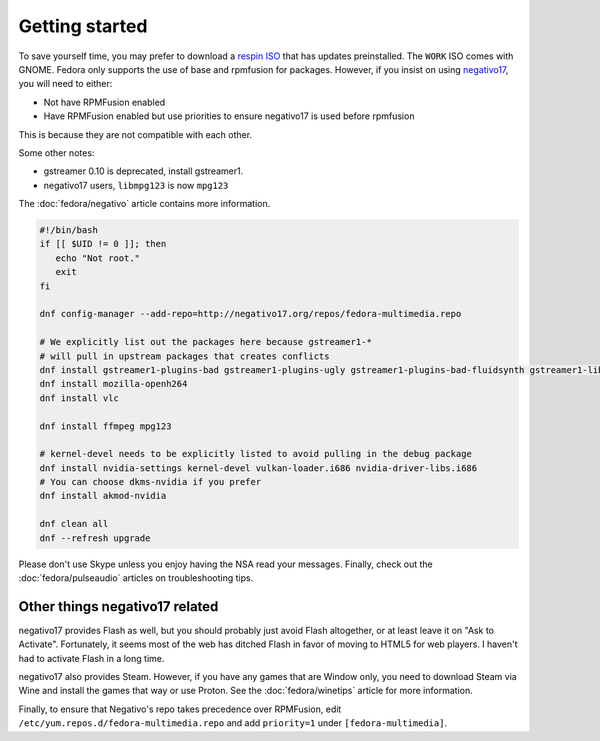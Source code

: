 Getting started
^^^^^^^^^^^^^^^

To save yourself time, you may prefer to download a `respin ISO <https://dl.fedoraproject.org/pub/alt/live-respins/>`_ that has updates preinstalled. The ``WORK`` ISO comes with GNOME. Fedora only supports the use of base and rpmfusion for packages. However, if you insist on using `negativo17 <https://negativo17.org>`__, you will need to either:

* Not have RPMFusion enabled
* Have RPMFusion enabled but use priorities to ensure negativo17 is used before rpmfusion

This is because they are not compatible with each other.

Some other notes:

* gstreamer 0.10 is deprecated, install gstreamer1.
* negativo17 users, ``libmpg123`` is now ``mpg123``

The :doc:`fedora/negativo` article contains more information.

.. code-block:: bash

   #!/bin/bash
   if [[ $UID != 0 ]]; then
      echo "Not root."
      exit
   fi

   dnf config-manager --add-repo=http://negativo17.org/repos/fedora-multimedia.repo

   # We explicitly list out the packages here because gstreamer1-*
   # will pull in upstream packages that creates conflicts
   dnf install gstreamer1-plugins-bad gstreamer1-plugins-ugly gstreamer1-plugins-bad-fluidsynth gstreamer1-libav
   dnf install mozilla-openh264
   dnf install vlc

   dnf install ffmpeg mpg123

   # kernel-devel needs to be explicitly listed to avoid pulling in the debug package
   dnf install nvidia-settings kernel-devel vulkan-loader.i686 nvidia-driver-libs.i686
   # You can choose dkms-nvidia if you prefer
   dnf install akmod-nvidia

   dnf clean all
   dnf --refresh upgrade

Please don't use Skype unless you enjoy having the NSA read your messages. Finally, check out the :doc:`fedora/pulseaudio` articles on troubleshooting tips.

Other things negativo17 related
-------------------------------

negativo17 provides Flash as well, but you should probably just avoid Flash altogether,
or at least leave it on "Ask to Activate". Fortunately, it seems most of the web has ditched
Flash in favor of moving to HTML5 for web players. I haven't had to activate Flash in a long
time.

negativo17 also provides Steam. However, if you have any games that are
Window only, you need to download Steam via Wine and install the games that way
or use Proton. See the :doc:`fedora/winetips` article for more information.

Finally, to ensure that Negativo's repo takes precedence over RPMFusion, edit ``/etc/yum.repos.d/fedora-multimedia.repo``
and add ``priority=1`` under ``[fedora-multimedia]``.
